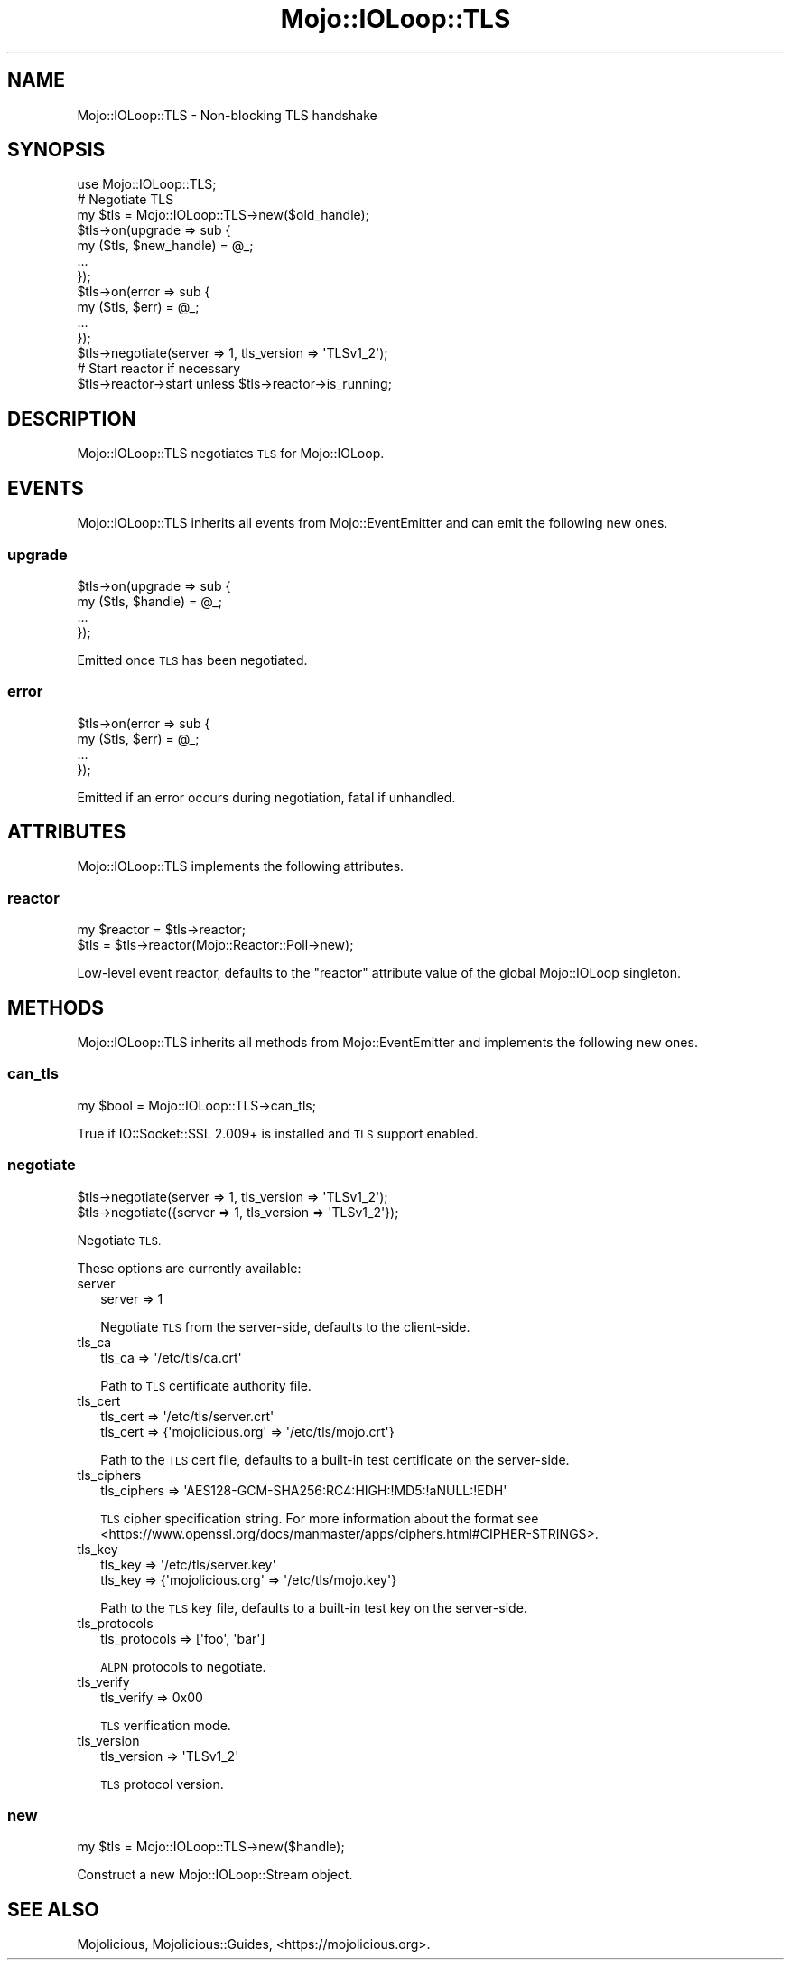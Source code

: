 .\" Automatically generated by Pod::Man 4.10 (Pod::Simple 3.35)
.\"
.\" Standard preamble:
.\" ========================================================================
.de Sp \" Vertical space (when we can't use .PP)
.if t .sp .5v
.if n .sp
..
.de Vb \" Begin verbatim text
.ft CW
.nf
.ne \\$1
..
.de Ve \" End verbatim text
.ft R
.fi
..
.\" Set up some character translations and predefined strings.  \*(-- will
.\" give an unbreakable dash, \*(PI will give pi, \*(L" will give a left
.\" double quote, and \*(R" will give a right double quote.  \*(C+ will
.\" give a nicer C++.  Capital omega is used to do unbreakable dashes and
.\" therefore won't be available.  \*(C` and \*(C' expand to `' in nroff,
.\" nothing in troff, for use with C<>.
.tr \(*W-
.ds C+ C\v'-.1v'\h'-1p'\s-2+\h'-1p'+\s0\v'.1v'\h'-1p'
.ie n \{\
.    ds -- \(*W-
.    ds PI pi
.    if (\n(.H=4u)&(1m=24u) .ds -- \(*W\h'-12u'\(*W\h'-12u'-\" diablo 10 pitch
.    if (\n(.H=4u)&(1m=20u) .ds -- \(*W\h'-12u'\(*W\h'-8u'-\"  diablo 12 pitch
.    ds L" ""
.    ds R" ""
.    ds C` ""
.    ds C' ""
'br\}
.el\{\
.    ds -- \|\(em\|
.    ds PI \(*p
.    ds L" ``
.    ds R" ''
.    ds C`
.    ds C'
'br\}
.\"
.\" Escape single quotes in literal strings from groff's Unicode transform.
.ie \n(.g .ds Aq \(aq
.el       .ds Aq '
.\"
.\" If the F register is >0, we'll generate index entries on stderr for
.\" titles (.TH), headers (.SH), subsections (.SS), items (.Ip), and index
.\" entries marked with X<> in POD.  Of course, you'll have to process the
.\" output yourself in some meaningful fashion.
.\"
.\" Avoid warning from groff about undefined register 'F'.
.de IX
..
.nr rF 0
.if \n(.g .if rF .nr rF 1
.if (\n(rF:(\n(.g==0)) \{\
.    if \nF \{\
.        de IX
.        tm Index:\\$1\t\\n%\t"\\$2"
..
.        if !\nF==2 \{\
.            nr % 0
.            nr F 2
.        \}
.    \}
.\}
.rr rF
.\" ========================================================================
.\"
.IX Title "Mojo::IOLoop::TLS 3pm"
.TH Mojo::IOLoop::TLS 3pm "2018-06-03" "perl v5.28.1" "User Contributed Perl Documentation"
.\" For nroff, turn off justification.  Always turn off hyphenation; it makes
.\" way too many mistakes in technical documents.
.if n .ad l
.nh
.SH "NAME"
Mojo::IOLoop::TLS \- Non\-blocking TLS handshake
.SH "SYNOPSIS"
.IX Header "SYNOPSIS"
.Vb 1
\&  use Mojo::IOLoop::TLS;
\&
\&  # Negotiate TLS
\&  my $tls = Mojo::IOLoop::TLS\->new($old_handle);
\&  $tls\->on(upgrade => sub {
\&    my ($tls, $new_handle) = @_;
\&    ...
\&  });
\&  $tls\->on(error => sub {
\&    my ($tls, $err) = @_;
\&    ...
\&  });
\&  $tls\->negotiate(server => 1, tls_version => \*(AqTLSv1_2\*(Aq);
\&
\&  # Start reactor if necessary
\&  $tls\->reactor\->start unless $tls\->reactor\->is_running;
.Ve
.SH "DESCRIPTION"
.IX Header "DESCRIPTION"
Mojo::IOLoop::TLS negotiates \s-1TLS\s0 for Mojo::IOLoop.
.SH "EVENTS"
.IX Header "EVENTS"
Mojo::IOLoop::TLS inherits all events from Mojo::EventEmitter and can
emit the following new ones.
.SS "upgrade"
.IX Subsection "upgrade"
.Vb 4
\&  $tls\->on(upgrade => sub {
\&    my ($tls, $handle) = @_;
\&    ...
\&  });
.Ve
.PP
Emitted once \s-1TLS\s0 has been negotiated.
.SS "error"
.IX Subsection "error"
.Vb 4
\&  $tls\->on(error => sub {
\&    my ($tls, $err) = @_;
\&    ...
\&  });
.Ve
.PP
Emitted if an error occurs during negotiation, fatal if unhandled.
.SH "ATTRIBUTES"
.IX Header "ATTRIBUTES"
Mojo::IOLoop::TLS implements the following attributes.
.SS "reactor"
.IX Subsection "reactor"
.Vb 2
\&  my $reactor = $tls\->reactor;
\&  $tls        = $tls\->reactor(Mojo::Reactor::Poll\->new);
.Ve
.PP
Low-level event reactor, defaults to the \f(CW\*(C`reactor\*(C'\fR attribute value of the
global Mojo::IOLoop singleton.
.SH "METHODS"
.IX Header "METHODS"
Mojo::IOLoop::TLS inherits all methods from Mojo::EventEmitter and
implements the following new ones.
.SS "can_tls"
.IX Subsection "can_tls"
.Vb 1
\&  my $bool = Mojo::IOLoop::TLS\->can_tls;
.Ve
.PP
True if IO::Socket::SSL 2.009+ is installed and \s-1TLS\s0 support enabled.
.SS "negotiate"
.IX Subsection "negotiate"
.Vb 2
\&  $tls\->negotiate(server => 1, tls_version => \*(AqTLSv1_2\*(Aq);
\&  $tls\->negotiate({server => 1, tls_version => \*(AqTLSv1_2\*(Aq});
.Ve
.PP
Negotiate \s-1TLS.\s0
.PP
These options are currently available:
.IP "server" 2
.IX Item "server"
.Vb 1
\&  server => 1
.Ve
.Sp
Negotiate \s-1TLS\s0 from the server-side, defaults to the client-side.
.IP "tls_ca" 2
.IX Item "tls_ca"
.Vb 1
\&  tls_ca => \*(Aq/etc/tls/ca.crt\*(Aq
.Ve
.Sp
Path to \s-1TLS\s0 certificate authority file.
.IP "tls_cert" 2
.IX Item "tls_cert"
.Vb 2
\&  tls_cert => \*(Aq/etc/tls/server.crt\*(Aq
\&  tls_cert => {\*(Aqmojolicious.org\*(Aq => \*(Aq/etc/tls/mojo.crt\*(Aq}
.Ve
.Sp
Path to the \s-1TLS\s0 cert file, defaults to a built-in test certificate on the
server-side.
.IP "tls_ciphers" 2
.IX Item "tls_ciphers"
.Vb 1
\&  tls_ciphers => \*(AqAES128\-GCM\-SHA256:RC4:HIGH:!MD5:!aNULL:!EDH\*(Aq
.Ve
.Sp
\&\s-1TLS\s0 cipher specification string. For more information about the format see
<https://www.openssl.org/docs/manmaster/apps/ciphers.html#CIPHER\-STRINGS>.
.IP "tls_key" 2
.IX Item "tls_key"
.Vb 2
\&  tls_key => \*(Aq/etc/tls/server.key\*(Aq
\&  tls_key => {\*(Aqmojolicious.org\*(Aq => \*(Aq/etc/tls/mojo.key\*(Aq}
.Ve
.Sp
Path to the \s-1TLS\s0 key file, defaults to a built-in test key on the server-side.
.IP "tls_protocols" 2
.IX Item "tls_protocols"
.Vb 1
\&  tls_protocols => [\*(Aqfoo\*(Aq, \*(Aqbar\*(Aq]
.Ve
.Sp
\&\s-1ALPN\s0 protocols to negotiate.
.IP "tls_verify" 2
.IX Item "tls_verify"
.Vb 1
\&  tls_verify => 0x00
.Ve
.Sp
\&\s-1TLS\s0 verification mode.
.IP "tls_version" 2
.IX Item "tls_version"
.Vb 1
\&  tls_version => \*(AqTLSv1_2\*(Aq
.Ve
.Sp
\&\s-1TLS\s0 protocol version.
.SS "new"
.IX Subsection "new"
.Vb 1
\&  my $tls = Mojo::IOLoop::TLS\->new($handle);
.Ve
.PP
Construct a new Mojo::IOLoop::Stream object.
.SH "SEE ALSO"
.IX Header "SEE ALSO"
Mojolicious, Mojolicious::Guides, <https://mojolicious.org>.
